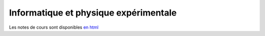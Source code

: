 Informatique et physique expérimentale
======================================

Les notes de cours sont disponibles `en html <https://clade.github.io/InfoFip2018/>`_


